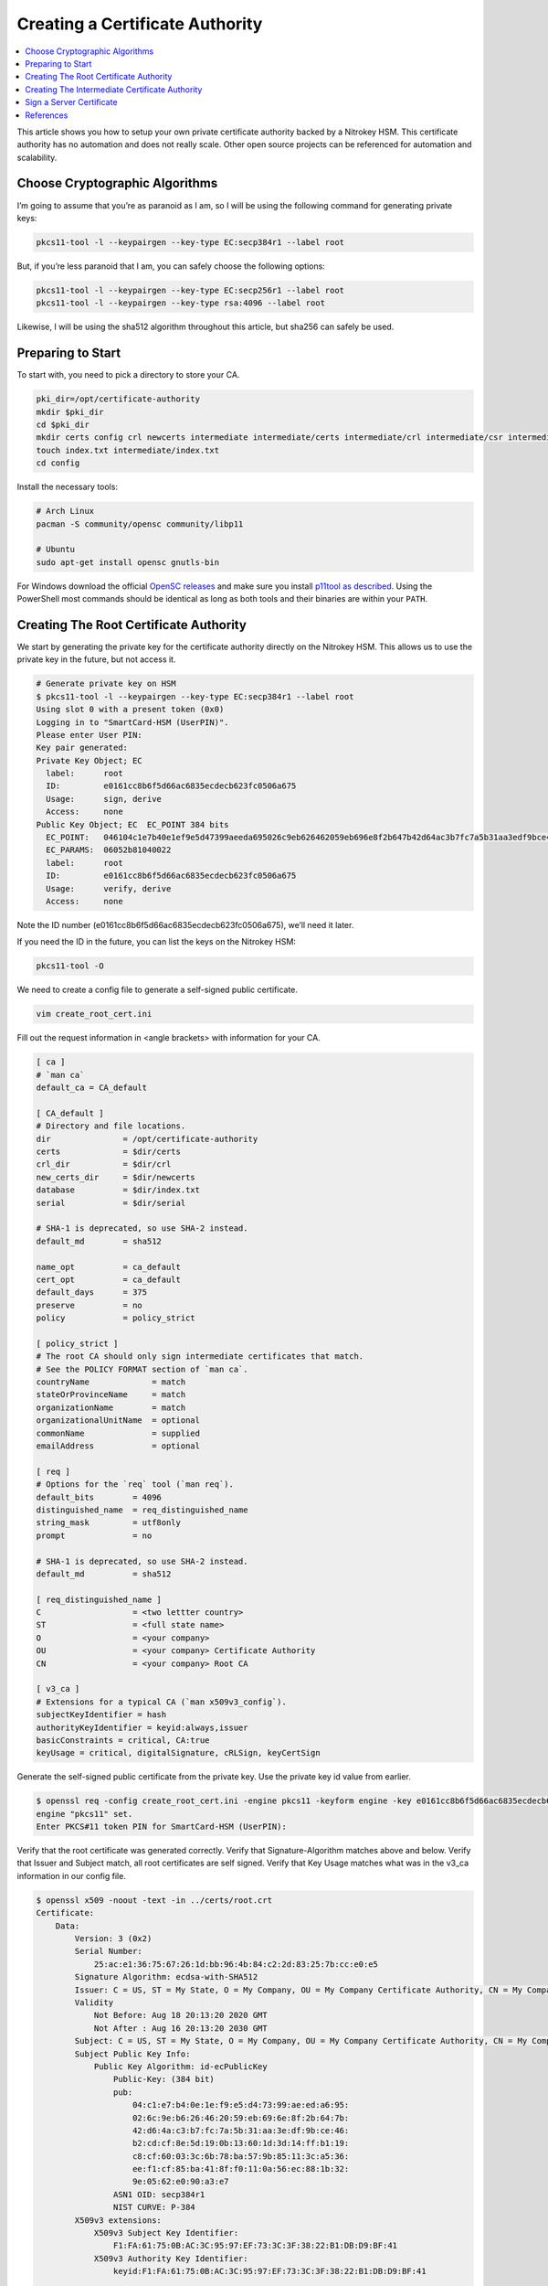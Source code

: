 Creating a Certificate Authority
================================

.. contents:: :local:

This article shows you how to setup your own private certificate authority backed by a Nitrokey HSM. This certificate authority has no automation and does not really scale. Other open source projects can be referenced for automation and scalability.

Choose Cryptographic Algorithms
-------------------------------

I’m going to assume that you’re as paranoid as I am, so I will be using the following command for generating private keys:

.. code-block:: bash

   pkcs11-tool -l --keypairgen --key-type EC:secp384r1 --label root

But, if you’re less paranoid that I am, you can safely choose the following options:

.. code-block:: bash

   pkcs11-tool -l --keypairgen --key-type EC:secp256r1 --label root
   pkcs11-tool -l --keypairgen --key-type rsa:4096 --label root

Likewise, I will be using the sha512 algorithm throughout this article, but sha256 can safely be used.

Preparing to Start
------------------

To start with, you need to pick a directory to store your CA.

.. code-block:: bash

   pki_dir=/opt/certificate-authority
   mkdir $pki_dir
   cd $pki_dir
   mkdir certs config crl newcerts intermediate intermediate/certs intermediate/crl intermediate/csr intermediate/newcerts
   touch index.txt intermediate/index.txt
   cd config

Install the necessary tools:

.. code-block:: bash

   # Arch Linux
   pacman -S community/opensc community/libp11

   # Ubuntu
   sudo apt-get install opensc gnutls-bin

For Windows download the official `OpenSC releases <https://github.com/OpenSC/OpenSC/releases>`__  
and make sure you install `p11tool as described <https://github.com/thales-e-security/p11tool>`__.
Using the PowerShell most commands should be identical as long as both tools and their binaries
are within your ``PATH``.

Creating The Root Certificate Authority
---------------------------------------

We start by generating the private key for the certificate authority directly on the Nitrokey HSM. This allows us to use the private key in the future, but not access it.

.. code-block::

   # Generate private key on HSM
   $ pkcs11-tool -l --keypairgen --key-type EC:secp384r1 --label root
   Using slot 0 with a present token (0x0)
   Logging in to "SmartCard-HSM (UserPIN)".
   Please enter User PIN:
   Key pair generated:
   Private Key Object; EC
     label:      root
     ID:         e0161cc8b6f5d66ac6835ecdecb623fc0506a675
     Usage:      sign, derive
     Access:     none
   Public Key Object; EC  EC_POINT 384 bits
     EC_POINT:   046104c1e7b40e1ef9e5d47399aeeda695026c9eb626462059eb696e8f2b647b42d64ac3b7fc7a5b31aa3edf9bce46b2cdcf8e5d190b13601d3d14ffb119c8cf60033c6b78ba579b85113ca536eef1cf85ba418ff0110a56ec881b329e0562e090a3e7
     EC_PARAMS:  06052b81040022
     label:      root
     ID:         e0161cc8b6f5d66ac6835ecdecb623fc0506a675
     Usage:      verify, derive
     Access:     none

Note the ID number (e0161cc8b6f5d66ac6835ecdecb623fc0506a675), we’ll need it later.

If you need the ID in the future, you can list the keys on the Nitrokey HSM:

.. code-block:: bash

   pkcs11-tool -O

We need to create a config file to generate a self-signed public certificate.

.. code-block:: bash

   vim create_root_cert.ini

Fill out the request information in <angle brackets> with information for your CA.

.. code-block:: ini

   [ ca ]
   # `man ca`
   default_ca = CA_default

   [ CA_default ]
   # Directory and file locations.
   dir               = /opt/certificate-authority
   certs             = $dir/certs
   crl_dir           = $dir/crl
   new_certs_dir     = $dir/newcerts
   database          = $dir/index.txt
   serial            = $dir/serial

   # SHA-1 is deprecated, so use SHA-2 instead.
   default_md        = sha512

   name_opt          = ca_default
   cert_opt          = ca_default
   default_days      = 375
   preserve          = no
   policy            = policy_strict

   [ policy_strict ]
   # The root CA should only sign intermediate certificates that match.
   # See the POLICY FORMAT section of `man ca`.
   countryName             = match
   stateOrProvinceName     = match
   organizationName        = match
   organizationalUnitName  = optional
   commonName              = supplied
   emailAddress            = optional

   [ req ]
   # Options for the `req` tool (`man req`).
   default_bits        = 4096
   distinguished_name  = req_distinguished_name
   string_mask         = utf8only
   prompt              = no

   # SHA-1 is deprecated, so use SHA-2 instead.
   default_md          = sha512

   [ req_distinguished_name ]
   C                   = <two lettter country>
   ST                  = <full state name>
   O                   = <your company>
   OU                  = <your company> Certificate Authority
   CN                  = <your company> Root CA

   [ v3_ca ]
   # Extensions for a typical CA (`man x509v3_config`).
   subjectKeyIdentifier = hash
   authorityKeyIdentifier = keyid:always,issuer
   basicConstraints = critical, CA:true
   keyUsage = critical, digitalSignature, cRLSign, keyCertSign

Generate the self-signed public certificate from the private key. Use the private key id value from earlier.

.. code-block::

   $ openssl req -config create_root_cert.ini -engine pkcs11 -keyform engine -key e0161cc8b6f5d66ac6835ecdecb623fc0506a675 -new -x509 -days 3650 -sha512 -extensions v3_ca -out ../certs/root.crt
   engine "pkcs11" set.
   Enter PKCS#11 token PIN for SmartCard-HSM (UserPIN):

Verify that the root certificate was generated correctly. Verify that Signature-Algorithm matches above and below. Verify that Issuer and Subject match, all root certificates are self signed. Verify that Key Usage matches what was in the v3_ca information in our config file.

.. code-block::

   $ openssl x509 -noout -text -in ../certs/root.crt
   Certificate:
       Data:
           Version: 3 (0x2)
           Serial Number:
               25:ac:e1:36:75:67:26:1d:bb:96:4b:84:c2:2d:83:25:7b:cc:e0:e5
           Signature Algorithm: ecdsa-with-SHA512
           Issuer: C = US, ST = My State, O = My Company, OU = My Company Certificate Authority, CN = My Company Root CA
           Validity
               Not Before: Aug 18 20:13:20 2020 GMT
               Not After : Aug 16 20:13:20 2030 GMT
           Subject: C = US, ST = My State, O = My Company, OU = My Company Certificate Authority, CN = My Company Root CA
           Subject Public Key Info:
               Public Key Algorithm: id-ecPublicKey
                   Public-Key: (384 bit)
                   pub:
                       04:c1:e7:b4:0e:1e:f9:e5:d4:73:99:ae:ed:a6:95:
                       02:6c:9e:b6:26:46:20:59:eb:69:6e:8f:2b:64:7b:
                       42:d6:4a:c3:b7:fc:7a:5b:31:aa:3e:df:9b:ce:46:
                       b2:cd:cf:8e:5d:19:0b:13:60:1d:3d:14:ff:b1:19:
                       c8:cf:60:03:3c:6b:78:ba:57:9b:85:11:3c:a5:36:
                       ee:f1:cf:85:ba:41:8f:f0:11:0a:56:ec:88:1b:32:
                       9e:05:62:e0:90:a3:e7
                   ASN1 OID: secp384r1
                   NIST CURVE: P-384
           X509v3 extensions:
               X509v3 Subject Key Identifier:
                   F1:FA:61:75:0B:AC:3C:95:97:EF:73:3C:3F:38:22:B1:DB:D9:BF:41
               X509v3 Authority Key Identifier:
                   keyid:F1:FA:61:75:0B:AC:3C:95:97:EF:73:3C:3F:38:22:B1:DB:D9:BF:41

               X509v3 Basic Constraints: critical
                   CA:TRUE
               X509v3 Key Usage: critical
                   Digital Signature, Certificate Sign, CRL Sign
       Signature Algorithm: ecdsa-with-SHA512
            30:64:02:30:53:b8:b6:5a:41:4b:4f:6a:d1:a6:76:88:df:13:
            d6:da:c7:48:aa:8b:aa:ff:13:6c:d1:00:53:90:92:b5:71:57:
            eb:d0:bf:3e:5d:2e:62:c0:3e:40:0f:64:25:a5:92:0f:02:30:
            15:0a:19:d5:a2:09:86:d8:9d:07:67:71:c3:84:f2:6b:90:20:
            2d:29:10:9e:4c:73:7a:55:56:4b:dc:fe:8d:3f:f0:9c:20:e1:
            5a:74:fb:41:86:ad:a4:66:61:74:d7:fd

Creating The Intermediate Certificate Authority
-----------------------------------------------

We continue by generating the private key for the intermediate certificate authority directly on the Nitrokey HSM. This allows us to use the private key in the future, but not access it.

.. code-block::

   # Generate private key on HSM
   $ pkcs11-tool -l --keypairgen --key-type EC:secp384r1 --label intermediate
   Using slot 0 with a present token (0x0)
   Logging in to "SmartCard-HSM (UserPIN)".
   Please enter User PIN:
   Key pair generated:
   Private Key Object; EC
     label:      intermediate
     ID:         bcb48fe9b566ae61891aabbfde6a23d4ff3ab639
     Usage:      sign, derive
     Access:     none
   Public Key Object; EC  EC_POINT 384 bits
     EC_POINT:   046104d0fb5c0cd10c0b6e4d0f6986755824b624ec9fcd8ff9ae5f0109fe6ff3ad887ca760717da894f3ff84dc8c24fe8c93b0cd840a6aa941bb2866c061cef60e47b893d71852b50d6762af10c951426e55ec8925a6cd83aeae1730311108afdbcdee
     EC_PARAMS:  06052b81040022
     label:      intermediate
     ID:         bcb48fe9b566ae61891aabbfde6a23d4ff3ab639
     Usage:      verify, derive
     Access:     none

Note the ID number (bcb48fe9b566ae61891aabbfde6a23d4ff3ab639), we’ll need it later.

If you need the ID in the future, you can list the keys on the Nitrokey HSM:

.. code-block:: bash

   pkcs11-tool -O

We need to create a config file to generate a self-signed public certificate.

.. code-block:: bash

   vim create_intermediate_csr.ini

Fill out the request information in <angle brackets> with information for your CA.

.. code-block:: ini

   [ req ]
   # Options for the `req` tool (`man req`).
   default_bits        = 4096
   distinguished_name  = req_distinguished_name
   string_mask         = utf8only
   prompt              = no

   # SHA-1 is deprecated, so use SHA-2 instead.
   [ v3_ca ]
   # Extensions for a typical CA (`man x509v3_config`).
   subjectKeyIdentifier = hash
   authorityKeyIdentifier = keyid:always,issuer
   basicConstraints = critical, CA:true
   keyUsage = critical, digitalSignature, cRLSign, keyCertSign
   default_md          = sha512

   [ req_distinguished_name ]
   C                   = <two lettter country>
   ST                  = <full state name>
   O                   = <your company>
   OU                  = <your company> Certificate Authority
   CN                  = <your company> Intermediate CA

Generate the certificate signing request for the intermediate CA from the intermediate CA’s private key. Use the private key ID value from earlier.

.. code-block:: bash

   $ openssl req -config create_intermediate_csr.ini -engine pkcs11 -keyform engine -key bcb48fe9b566ae61891aabbfde6a23d4ff3ab639 -new -sha512 -out ../intermediate/csr/intermediate.csr
   engine "pkcs11" set.
   Enter PKCS#11 token PIN for SmartCard-HSM (UserPIN):

Verify that the CSR was created correctly. Verify that your Subject is correct. Verify that your Public Key and Signature Algorithm are correct.

.. code-block::

   $ openssl req -text -noout -verify -in ../intermediate/csr/intermediate.csr
   verify OK
   Certificate Request:
       Data:
           Version: 1 (0x0)
           Subject: C = US, ST = My State, O = My Company, OU = My Company Certificate Authority, CN = My Company Intermediate CA
           Subject Public Key Info:
               Public Key Algorithm: id-ecPublicKey
                   Public-Key: (384 bit)
                   pub:
                       04:d0:fb:5c:0c:d1:0c:0b:6e:4d:0f:69:86:75:58:
                       24:b6:24:ec:9f:cd:8f:f9:ae:5f:01:09:fe:6f:f3:
                       ad:88:7c:a7:60:71:7d:a8:94:f3:ff:84:dc:8c:24:
                       fe:8c:93:b0:cd:84:0a:6a:a9:41:bb:28:66:c0:61:
                       ce:f6:0e:47:b8:93:d7:18:52:b5:0d:67:62:af:10:
                       c9:51:42:6e:55:ec:89:25:a6:cd:83:ae:ae:17:30:
                       31:11:08:af:db:cd:ee
                   ASN1 OID: secp384r1
                   NIST CURVE: P-384
           Attributes:
               a0:00
       Signature Algorithm: ecdsa-with-SHA512
            30:64:02:30:6a:1d:75:8b:59:99:2c:a8:5d:a0:7f:02:7d:9a:
            aa:40:74:7a:65:20:03:6b:bc:65:fb:7d:d1:7f:5b:24:ae:6f:
            40:16:ac:82:0b:80:9b:81:f9:d9:64:ea:0f:41:4c:d7:02:30:
            4d:28:7f:e3:76:52:c7:10:e1:bd:b7:2e:ea:65:78:41:0c:96:
            50:5f:e9:1f:be:18:ac:14:ba:65:3f:b0:2a:f4:0f:d0:56:ab:
            d0:8c:bf:d0:92:9e:f6:e5:f6:8a:af:a5

We need to find out the fully qualified PKCS#11 URI for your private key:

.. code-block::

   $ p11tool --list-all
   warning: no token URL was provided for this operation; the available tokens are:

   pkcs11:model=PKCS%2315%20emulated;manufacturer=www.CardContact.de;serial=DENK0104068;token=SmartCard-HSM%20%28UserPIN%29%00%00%00%00%00%00%00%00%00

   $ p11tool --login --list-all pkcs11:model=PKCS%2315%20emulated;manufacturer=www.CardContact.de;serial=DENK0104068;token=SmartCard-HSM%20%28UserPIN%29%00%00%00%00%00%00%00%00%00
   Token 'SmartCard-HSM (UserPIN)' with URL 'pkcs11:model=PKCS%2315%20emulated;manufacturer=www.CardContact.de;serial=DENK0104068;token=SmartCard-HSM%20%28UserPIN%29%00%00%00%00%00%00%00%00%00' requires user PIN
   Enter PIN:
   Object 0:
           URL: pkcs11:model=PKCS%2315%20emulated;manufacturer=www.CardContact.de;serial=DENK0104068;token=SmartCard-HSM%20%28UserPIN%29%00%00%00%00%00%00%00%00%00;id=%E0%16%1C%C8%B6%F5%D6%6A%C6%83%5E%CD%EC%B6%23%FC%05%06%A6%75;object=root;type=private
           Type: Private key (EC/ECDSA-SECP384R1)
           Label: root
           Flags: CKA_PRIVATE; CKA_NEVER_EXTRACTABLE; CKA_SENSITIVE;
           ID: e0:16:1c:c8:b6:f5:d6:6a:c6:83:5e:cd:ec:b6:23:fc:05:06:a6:75

   Object 1:
           URL: pkcs11:model=PKCS%2315%20emulated;manufacturer=www.CardContact.de;serial=DENK0104068;token=SmartCard-HSM%20%28UserPIN%29%00%00%00%00%00%00%00%00%00;id=%E0%16%1C%C8%B6%F5%D6%6A%C6%83%5E%CD%EC%B6%23%FC%05%06%A6%75;object=root;type=public
           Type: Public key (EC/ECDSA-SECP384R1)
           Label: root
           ID: e0:16:1c:c8:b6:f5:d6:6a:c6:83:5e:cd:ec:b6:23:fc:05:06:a6:75

   Object 2:
           URL: pkcs11:model=PKCS%2315%20emulated;manufacturer=www.CardContact.de;serial=DENK0104068;token=SmartCard-HSM%20%28UserPIN%29%00%00%00%00%00%00%00%00%00;id=%BC%B4%8F%E9%B5%66%AE%61%89%1A%AB%BF%DE%6A%23%D4%FF%3A%B6%39;object=intermediate;type=private
           Type: Private key (EC/ECDSA-SECP384R1)
           Label: intermediate
           Flags: CKA_PRIVATE; CKA_NEVER_EXTRACTABLE; CKA_SENSITIVE;
           ID: bc:b4:8f:e9:b5:66:ae:61:89:1a:ab:bf:de:6a:23:d4:ff:3a:b6:39

   Object 3:
           URL: pkcs11:model=PKCS%2315%20emulated;manufacturer=www.CardContact.de;serial=DENK0104068;token=SmartCard-HSM%20%28UserPIN%29%00%00%00%00%00%00%00%00%00;id=%BC%B4%8F%E9%B5%66%AE%61%89%1A%AB%BF%DE%6A%23%D4%FF%3A%B6%39;object=intermediate;type=public
           Type: Public key (EC/ECDSA-SECP384R1)
           Label: intermediate
           ID: bc:b4:8f:e9:b5:66:ae:61:89:1a:ab:bf:de:6a:23:d4:ff:3a:b6:39

In this instance, the fully qualified PKCS#11 URI is:

.. code-block:: bash

   pkcs11:model=PKCS%2315%20emulated;manufacturer=www.CardContact.de;serial=DENK0104068;token=SmartCard-HSM%20%28UserPIN%29%00%00%00%00%00%00%00%00%00;id=%E0%16%1C%C8%B6%F5%D6%6A%C6%83%5E%CD%EC%B6%23%FC%05%06%A6%75;object=root;type=private

Now, we need to create a config file to use the private key of the root certificate to sign the csr of the intermediate certificate.

.. code-block:: bash

   vim sign_intermediate_csr.ini

.. code-block:: ini

   [ ca ]
   # `man ca`
   default_ca = CA_default

   [ CA_default ]
   # Directory and file locations.
   dir               = /opt/certificate-authority
   certs             = $dir/certs
   crl_dir           = $dir/crl
   new_certs_dir     = $dir/newcerts
   database          = $dir/index.txt
   serial            = $dir/serial

   # The root key and root certificate.
   private_key       = pkcs11:model=PKCS%2315%20emulated;manufacturer=www.CardContact.de;serial=DENK0104068;token=SmartCard-HSM%20%28UserPIN%29%00%00%00%00%00%00%00%00%00;id=%E0%16%1C%C8%B6%F5%D6%6A%C6%83%5E%CD%EC%B6%23%FC%05%06%A6%75;object=root;type=private
   certificate       = ../certs/root.crt

   # SHA-1 is deprecated, so use SHA-2 instead.
   default_md        = sha512

   name_opt          = ca_default
   cert_opt          = ca_default
   default_days      = 375
   preserve          = no
   policy            = policy_loose

   [ policy_loose ]
   # Allow the intermediate CA to sign a more diverse range of certificates.
   # See the POLICY FORMAT section of the `ca` man page.
   countryName             = optional
   stateOrProvinceName     = optional
   localityName            = optional
   organizationName        = optional
   organizationalUnitName  = optional
   commonName              = supplied
   emailAddress            = optional

   [ v3_intermediate_ca ]
   # Extensions for a typical intermediate CA (`man x509v3_config`).
   subjectKeyIdentifier = hash
   authorityKeyIdentifier = keyid:always,issuer
   basicConstraints = critical, CA:true, pathlen:0
   keyUsage = critical, digitalSignature, cRLSign, keyCertSign

Then sign the intermediate certificate with the root certificate.

.. code-block::

   $ openssl ca -config sign_intermediate_csr.ini -engine pkcs11 -keyform engine -extensions v3_intermediate_ca -days 1825 -notext -md sha512 -create_serial -in ../intermediate/csr/intermediate.csr -out ../intermediate/certs/intermediate.crt
   engine "pkcs11" set.
   Using configuration from sign_intermediate_csr.ini
   Enter PKCS#11 token PIN for SmartCard-HSM (UserPIN):
   Check that the request matches the signature
   Signature ok
   Certificate Details:
           Serial Number:
               35:47:4d:05:12:cc:e1:a8:b6:bf:dd:3e:c8:29:7b:18:c0:a1:5c:68
           Validity
               Not Before: Aug 18 20:44:17 2020 GMT
               Not After : Aug 17 20:44:17 2025 GMT
           Subject:
               countryName               = US
               stateOrProvinceName       = My State
               organizationName          = My Company
               organizationalUnitName    = My Company Certificate Authority
               commonName                = My Company Intermediate CA
           X509v3 extensions:
               X509v3 Subject Key Identifier:
                   1D:4F:E5:ED:11:42:9A:AC:25:E4:51:A3:42:67:97:39:A0:10:AE:82
               X509v3 Authority Key Identifier:
                   keyid:F1:FA:61:75:0B:AC:3C:95:97:EF:73:3C:3F:38:22:B1:DB:D9:BF:41

               X509v3 Basic Constraints: critical
                   CA:TRUE, pathlen:0
               X509v3 Key Usage: critical
                   Digital Signature, Certificate Sign, CRL Sign
   Certificate is to be certified until Aug 17 20:44:17 2025 GMT (1825 days)
   Sign the certificate? [y/n]:y


   1 out of 1 certificate requests certified, commit? [y/n]y
   Write out database with 1 new entries
   Data Base Updated

Verify that the root certificate was generated correctly. Verify that the Issuer and Subject are different, and correct. Verify that the Key Usage matches the config file. Verify that the signature algorithm are correct above and below.

.. code-block::

   $ openssl x509 -noout -text -in ../intermediate/certs/intermediate.crt
   Certificate:
       Data:
           Version: 3 (0x2)
           Serial Number:
               35:47:4d:05:12:cc:e1:a8:b6:bf:dd:3e:c8:29:7b:18:c0:a1:5c:68
           Signature Algorithm: ecdsa-with-SHA512
           Issuer: C = US, ST = My State, O = My Company, OU = My Company Certificate Authority, CN = My Company Root CA
           Validity
               Not Before: Aug 18 20:44:17 2020 GMT
               Not After : Aug 17 20:44:17 2025 GMT
           Subject: C = US, ST = My State, O = My Company, OU = My Company Certificate Authority, CN = My Company Intermediate CA
           Subject Public Key Info:
               Public Key Algorithm: id-ecPublicKey
                   Public-Key: (384 bit)
                   pub:
                       04:d0:fb:5c:0c:d1:0c:0b:6e:4d:0f:69:86:75:58:
                       24:b6:24:ec:9f:cd:8f:f9:ae:5f:01:09:fe:6f:f3:
                       ad:88:7c:a7:60:71:7d:a8:94:f3:ff:84:dc:8c:24:
                       fe:8c:93:b0:cd:84:0a:6a:a9:41:bb:28:66:c0:61:
                       ce:f6:0e:47:b8:93:d7:18:52:b5:0d:67:62:af:10:
                       c9:51:42:6e:55:ec:89:25:a6:cd:83:ae:ae:17:30:
                       31:11:08:af:db:cd:ee
                   ASN1 OID: secp384r1
                   NIST CURVE: P-384
           X509v3 extensions:
               X509v3 Subject Key Identifier:
                   1D:4F:E5:ED:11:42:9A:AC:25:E4:51:A3:42:67:97:39:A0:10:AE:82
               X509v3 Authority Key Identifier:
                   keyid:F1:FA:61:75:0B:AC:3C:95:97:EF:73:3C:3F:38:22:B1:DB:D9:BF:41

               X509v3 Basic Constraints: critical
                   CA:TRUE, pathlen:0
               X509v3 Key Usage: critical
                   Digital Signature, Certificate Sign, CRL Sign
       Signature Algorithm: ecdsa-with-SHA512
            30:66:02:31:00:9a:6e:08:d2:d6:3a:29:f6:ba:0c:4c:3a:f4:
            af:40:5e:e0:71:f2:bc:e4:47:f5:b4:ee:10:d7:27:b1:25:0b:
            4b:09:78:a1:b8:f2:b8:71:c5:4e:41:33:8e:64:db:ec:eb:02:
            31:00:fc:39:26:c2:ad:7b:3c:ab:75:06:34:02:47:79:40:31:
            1d:eb:17:ad:32:10:67:97:37:6f:7f:3c:ce:3e:12:3c:e9:7c:
            fa:43:3e:34:5d:5e:f4:f3:2f:fd:6a:2f:14:da

Verify that the intermediate certificate verifies against the root certificate.

.. code-block:: bash

   $ openssl verify -CAfile ../certs/root.crt ../intermediate/certs/intermediate.crt
   ../intermediate/certs/intermediate.crt: OK

Create a certificate chain file:

.. code-block:: bash

   cat ../intermediate/certs/intermediate.crt ../certs/root.crt > ../intermediate/certs/chain.crt

You now have a certificate authority backed by an HSM.

Sign a Server Certificate
-------------------------

Now that you have a certificate authority, you’d probably like to know how to use it.

Create a CSR in the normal method for your application. Proper creation of your certificate, including SAN, for your particular application is outside the scope of this document.

We need to find out the fully qualified PKCS#11 URI for your private key:

.. code-block::

   $ p11tool --list-all
   warning: no token URL was provided for this operation; the available tokens are:

   *pkcs11:model=PKCS%2315%20emulated;manufacturer=www.CardContact.de;serial=DENK0104068;token=SmartCard-HSM%20%28UserPIN%29%00%00%00%00%00%00%00%00%00*

   $ p11tool --login --list-all pkcs11:model=PKCS%2315%20emulated;manufacturer=www.CardContact.de;serial=DENK0104068;token=SmartCard-HSM%20%28UserPIN%29%00%00%00%00%00%00%00%00%00
   Token 'SmartCard-HSM (UserPIN)' with URL 'pkcs11:model=PKCS%2315%20emulated;manufacturer=www.CardContact.de;serial=DENK0104068;token=SmartCard-HSM%20%28UserPIN%29%00%00%00%00%00%00%00%00%00' requires user PIN
   Enter PIN:
   Object 0:
           URL: pkcs11:model=PKCS%2315%20emulated;manufacturer=www.CardContact.de;serial=DENK0104068;token=SmartCard-HSM%20%28UserPIN%29%00%00%00%00%00%00%00%00%00;id=%E0%16%1C%C8%B6%F5%D6%6A%C6%83%5E%CD%EC%B6%23%FC%05%06%A6%75;object=root;type=private
           Type: Private key (EC/ECDSA-SECP384R1)
           Label: root
           Flags: CKA_PRIVATE; CKA_NEVER_EXTRACTABLE; CKA_SENSITIVE;
           ID: e0:16:1c:c8:b6:f5:d6:6a:c6:83:5e:cd:ec:b6:23:fc:05:06:a6:75

   Object 1:
           URL: pkcs11:model=PKCS%2315%20emulated;manufacturer=www.CardContact.de;serial=DENK0104068;token=SmartCard-HSM%20%28UserPIN%29%00%00%00%00%00%00%00%00%00;id=%E0%16%1C%C8%B6%F5%D6%6A%C6%83%5E%CD%EC%B6%23%FC%05%06%A6%75;object=root;type=public
           Type: Public key (EC/ECDSA-SECP384R1)
           Label: root
           ID: e0:16:1c:c8:b6:f5:d6:6a:c6:83:5e:cd:ec:b6:23:fc:05:06:a6:75

   Object 2:
           URL: pkcs11:model=PKCS%2315%20emulated;manufacturer=www.CardContact.de;serial=DENK0104068;token=SmartCard-HSM%20%28UserPIN%29%00%00%00%00%00%00%00%00%00;id=%BC%B4%8F%E9%B5%66%AE%61%89%1A%AB%BF%DE%6A%23%D4%FF%3A%B6%39;object=intermediate;type=private
           Type: Private key (EC/ECDSA-SECP384R1)
           Label: intermediate
           Flags: CKA_PRIVATE; CKA_NEVER_EXTRACTABLE; CKA_SENSITIVE;
           ID: bc:b4:8f:e9:b5:66:ae:61:89:1a:ab:bf:de:6a:23:d4:ff:3a:b6:39

   Object 3:
           URL: pkcs11:model=PKCS%2315%20emulated;manufacturer=www.CardContact.de;serial=DENK0104068;token=SmartCard-HSM%20%28UserPIN%29%00%00%00%00%00%00%00%00%00;id=%BC%B4%8F%E9%B5%66%AE%61%89%1A%AB%BF%DE%6A%23%D4%FF%3A%B6%39;object=intermediate;type=public
           Type: Public key (EC/ECDSA-SECP384R1)
           Label: intermediate
           ID: bc:b4:8f:e9:b5:66:ae:61:89:1a:ab:bf:de:6a:23:d4:ff:3a:b6:39

In this instance, the fully qualified PKCS#11 URI is:

.. code-block:: bash

   pkcs11:model=PKCS%2315%20emulated;manufacturer=www.CardContact.de;serial=DENK0104068;token=SmartCard-HSM%20%28UserPIN%29%00%00%00%00%00%00%00%00%00;id=%BC%B4%8F%E9%B5%66%AE%61%89%1A%AB%BF%DE%6A%23%D4%FF%3A%B6%39;object=intermediate;type=private

Create a config file to use the private key of the intermediate certificate to sign the CSRs of your servers.

.. code-block:: bash

   vim sign_server_csrs.ini

.. code-block:: ini

   [ ca ]
   # `man ca`
   default_ca = CA_default

   [ CA_default ]
   # Directory and file locations.
   dir               = /opt/certificate-authority/intermediate
   certs             = $dir/certs
   crl_dir           = $dir/crl
   new_certs_dir     = $dir/newcerts
   database          = $dir/index.txt
   serial            = $dir/serial

   # The root key and root certificate.
   private_key       = pkcs11:model=PKCS%2315%20emulated;manufacturer=www.CardContact.de;serial=DENK0104068;token=SmartCard-HSM%20%28UserPIN%29%00%00%00%00%00%00%00%00%00;id=%BC%B4%8F%E9%B5%66%AE%61%89%1A%AB%BF%DE%6A%23%D4%FF%3A%B6%39;object=intermediate;type=private
   certificate       = $dir/certs/intermediate.crt

   # SHA-1 is deprecated, so use SHA-2 instead.
   default_md        = sha512

   name_opt          = ca_default
   cert_opt          = ca_default
   default_days      = 375
   preserve          = no
   policy            = policy_loose

   [ policy_loose ]
   # Allow the intermediate CA to sign a more diverse range of certificates.
   # See the POLICY FORMAT section of the `ca` man page.
   countryName             = optional
   stateOrProvinceName     = optional
   localityName            = optional
   organizationName        = optional
   organizationalUnitName  = optional
   commonName              = supplied
   emailAddress            = optional

   [ server_cert ]
   # Extensions for server certificates (`man x509v3_config`).
   basicConstraints = CA:FALSE
   nsCertType = server
   nsComment = "OpenSSL Generated Server Certificate"
   subjectKeyIdentifier = hash
   authorityKeyIdentifier = keyid,issuer:always
   keyUsage = critical, digitalSignature, keyEncipherment
   extendedKeyUsage = serverAuth

Then run openssl to sign the server’s CSR.

.. code-block::

   $ openssl ca -config sign_server_csrs.ini -engine pkcs11 -keyform engine -extensions server_cert -days 375 -notext -md sha512 -create_serial -in server_cert.csr -out server_cert.crt
   engine "pkcs11" set.
   Using configuration from sign_server_csrs.ini
   Enter PKCS#11 token PIN for SmartCard-HSM (UserPIN):
   Check that the request matches the signature
   Signature ok
   Certificate Details:
           Serial Number:
               40:7f:dc:90:b0:3a:1b:fb:d3:e2:74:8d:40:28:a8:12:f7:7e:c3:74
           Validity
               Not Before: Aug 18 21:32:42 2020 GMT
               Not After : Aug 28 21:32:42 2021 GMT
           Subject:
               countryName               = US
               stateOrProvinceName       = My State
               organizationName          = My Company
               organizationalUnitName    = media
               commonName                = media
           X509v3 extensions:
               X509v3 Basic Constraints:
                   CA:FALSE
               Netscape Cert Type:
                   SSL Server
               Netscape Comment:
                   OpenSSL Generated Server Certificate
               X509v3 Subject Key Identifier:
                   26:89:19:95:6C:93:8C:DD:6E:AA:61:D5:C0:E6:78:CC:F1:47:64:FC
               X509v3 Authority Key Identifier:
                   keyid:1D:4F:E5:ED:11:42:9A:AC:25:E4:51:A3:42:67:97:39:A0:10:AE:82
                   DirName:/C=US/ST=My State/O=My Company/OU=My Company Certificate Authority/CN=My Company Root CA
                   serial:35:47:4D:05:12:CC:E1:A8:B6:BF:DD:3E:C8:29:7B:18:C0:A1:5C:68

               X509v3 Key Usage: critical
                   Digital Signature, Key Encipherment
               X509v3 Extended Key Usage:
                   TLS Web Server Authentication
   Certificate is to be certified until Aug 28 21:32:42 2021 GMT (375 days)
   Sign the certificate? [y/n]:y


   1 out of 1 certificate requests certified, commit? [y/n]y
   Write out database with 1 new entries
   Data Base Updated

References
----------

I used the following resources to help in compiling this document.

-  `How to initialize your Nitrokey HSM <https://github.com/OpenSC/OpenSC/wiki/SmartCardHSM#initialize-the-device>`__
-  `How to create a root and intermediate CA <https://jamielinux.com/docs/openssl-certificate-authority/create-the-root-pair.html>`__
-  `How to ensure the serial numbers of your intermediate CA and server certs are up to spec <https://www.phildev.net/ssl/creating_ca.html>`__
-  `How to generate ECC private keys <https://dev.to/benjaminblack/obtaining-an-elliptic-curve-dsa-certificate-with-lets-encrypt-51bc>`__
-  `How to find the PCKS11 URI from your HSM <https://www.infradead.org/openconnect/pkcs11.html>`__
-  `Troubleshooting (forum) <https://support.nitrokey.com/t/pki-ca-nitrokey-hsm-does-not-support-signing/2598/14>`__


This document was originally `written by lyntux <https://gist.github.com/lyntux/f02c6c3414ce48bc8ea8ab6dcdba1623>`__
